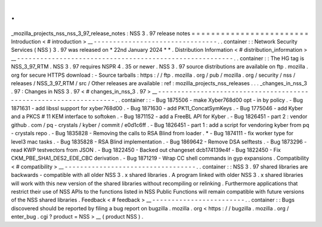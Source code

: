 .
.
_mozilla_projects_nss_nss_3_97_release_notes
:
NSS
3
.
97
release
notes
=
=
=
=
=
=
=
=
=
=
=
=
=
=
=
=
=
=
=
=
=
=
=
=
Introduction
<
#
introduction
>
__
-
-
-
-
-
-
-
-
-
-
-
-
-
-
-
-
-
-
-
-
-
-
-
-
-
-
-
-
-
-
-
-
.
.
container
:
:
Network
Security
Services
(
NSS
)
3
.
97
was
released
on
*
22nd
January
2024
*
*
.
Distribution
Information
<
#
distribution_information
>
__
-
-
-
-
-
-
-
-
-
-
-
-
-
-
-
-
-
-
-
-
-
-
-
-
-
-
-
-
-
-
-
-
-
-
-
-
-
-
-
-
-
-
-
-
-
-
-
-
-
-
-
-
-
-
-
-
.
.
container
:
:
The
HG
tag
is
NSS_3_97_RTM
.
NSS
3
.
97
requires
NSPR
4
.
35
or
newer
.
NSS
3
.
97
source
distributions
are
available
on
ftp
.
mozilla
.
org
for
secure
HTTPS
download
:
-
Source
tarballs
:
https
:
/
/
ftp
.
mozilla
.
org
/
pub
/
mozilla
.
org
/
security
/
nss
/
releases
/
NSS_3_97_RTM
/
src
/
Other
releases
are
available
:
ref
:
mozilla_projects_nss_releases
.
.
.
_changes_in_nss_3
.
97
:
Changes
in
NSS
3
.
97
<
#
changes_in_nss_3
.
97
>
__
-
-
-
-
-
-
-
-
-
-
-
-
-
-
-
-
-
-
-
-
-
-
-
-
-
-
-
-
-
-
-
-
-
-
-
-
-
-
-
-
-
-
-
-
-
-
-
-
-
-
-
-
-
-
-
-
-
-
-
-
-
-
-
-
-
-
.
.
container
:
:
-
Bug
1875506
-
make
Xyber768d00
opt
-
in
by
policy
.
-
Bug
1871631
-
add
libssl
support
for
xyber768d00
.
-
Bug
1871630
-
add
PK11_ConcatSymKeys
.
-
Bug
1775046
-
add
Kyber
and
a
PKCS
#
11
KEM
interface
to
softoken
.
-
Bug
1871152
-
add
a
FreeBL
API
for
Kyber
.
-
Bug
1826451
-
part
2
:
vendor
github
.
com
/
pq
-
crystals
/
kyber
/
commit
/
e0d1c6ff
.
-
Bug
1826451
-
part
1
:
add
a
script
for
vendoring
kyber
from
pq
-
crystals
repo
.
-
Bug
1835828
-
Removing
the
calls
to
RSA
Blind
from
loader
.
*
-
Bug
1874111
-
fix
worker
type
for
level3
mac
tasks
.
-
Bug
1835828
-
RSA
Blind
implementation
.
-
Bug
1869642
-
Remove
DSA
selftests
.
-
Bug
1873296
-
read
KWP
testvectors
from
JSON
.
-
Bug
1822450
-
Backed
out
changeset
dcb174139e4f
-
Bug
1822450
-
Fix
CKM_PBE_SHA1_DES2_EDE_CBC
derivation
.
-
Bug
1871219
-
Wrap
CC
shell
commands
in
gyp
expansions
.
Compatibility
<
#
compatibility
>
__
-
-
-
-
-
-
-
-
-
-
-
-
-
-
-
-
-
-
-
-
-
-
-
-
-
-
-
-
-
-
-
-
-
-
.
.
container
:
:
NSS
3
.
97
shared
libraries
are
backwards
-
compatible
with
all
older
NSS
3
.
x
shared
libraries
.
A
program
linked
with
older
NSS
3
.
x
shared
libraries
will
work
with
this
new
version
of
the
shared
libraries
without
recompiling
or
relinking
.
Furthermore
applications
that
restrict
their
use
of
NSS
APIs
to
the
functions
listed
in
NSS
Public
Functions
will
remain
compatible
with
future
versions
of
the
NSS
shared
libraries
.
Feedback
<
#
feedback
>
__
-
-
-
-
-
-
-
-
-
-
-
-
-
-
-
-
-
-
-
-
-
-
-
-
.
.
container
:
:
Bugs
discovered
should
be
reported
by
filing
a
bug
report
on
bugzilla
.
mozilla
.
org
<
https
:
/
/
bugzilla
.
mozilla
.
org
/
enter_bug
.
cgi
?
product
=
NSS
>
__
(
product
NSS
)
.
